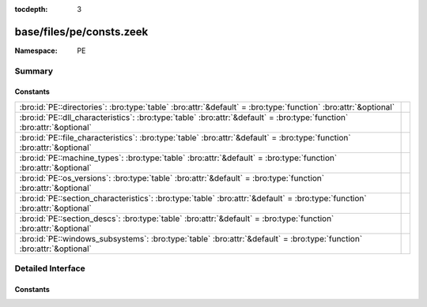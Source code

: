 :tocdepth: 3

base/files/pe/consts.zeek
=========================
.. bro:namespace:: PE


:Namespace: PE

Summary
~~~~~~~
Constants
#########
========================================================================================================================== =
:bro:id:`PE::directories`: :bro:type:`table` :bro:attr:`&default` = :bro:type:`function` :bro:attr:`&optional`             
:bro:id:`PE::dll_characteristics`: :bro:type:`table` :bro:attr:`&default` = :bro:type:`function` :bro:attr:`&optional`     
:bro:id:`PE::file_characteristics`: :bro:type:`table` :bro:attr:`&default` = :bro:type:`function` :bro:attr:`&optional`    
:bro:id:`PE::machine_types`: :bro:type:`table` :bro:attr:`&default` = :bro:type:`function` :bro:attr:`&optional`           
:bro:id:`PE::os_versions`: :bro:type:`table` :bro:attr:`&default` = :bro:type:`function` :bro:attr:`&optional`             
:bro:id:`PE::section_characteristics`: :bro:type:`table` :bro:attr:`&default` = :bro:type:`function` :bro:attr:`&optional` 
:bro:id:`PE::section_descs`: :bro:type:`table` :bro:attr:`&default` = :bro:type:`function` :bro:attr:`&optional`           
:bro:id:`PE::windows_subsystems`: :bro:type:`table` :bro:attr:`&default` = :bro:type:`function` :bro:attr:`&optional`      
========================================================================================================================== =


Detailed Interface
~~~~~~~~~~~~~~~~~~
Constants
#########
.. bro:id:: PE::directories

   :Type: :bro:type:`table` [:bro:type:`count`] of :bro:type:`string`
   :Attributes: :bro:attr:`&default` = :bro:type:`function` :bro:attr:`&optional`
   :Default:

   ::

      {
         [2] = "Resource Table",
         [9] = "TLS Table",
         [6] = "Debug",
         [11] = "Bound Import",
         [14] = "CLR Runtime Header",
         [4] = "Certificate Table",
         [1] = "Import Table",
         [8] = "Global Ptr",
         [7] = "Architecture",
         [15] = "Reserved",
         [5] = "Base Relocation Table",
         [10] = "Load Config Table",
         [0] = "Export Table",
         [3] = "Exception Table",
         [12] = "IAT",
         [13] = "Delay Import Descriptor"
      }


.. bro:id:: PE::dll_characteristics

   :Type: :bro:type:`table` [:bro:type:`count`] of :bro:type:`string`
   :Attributes: :bro:attr:`&default` = :bro:type:`function` :bro:attr:`&optional`
   :Default:

   ::

      {
         [256] = "NX_COMPAT",
         [512] = "NO_ISOLATION",
         [128] = "FORCE_INTEGRITY",
         [2048] = "NO_BIND",
         [32768] = "TERMINAL_SERVER_AWARE",
         [8192] = "WDM_DRIVER",
         [1024] = "NO_SEH",
         [64] = "DYNAMIC_BASE"
      }


.. bro:id:: PE::file_characteristics

   :Type: :bro:type:`table` [:bro:type:`count`] of :bro:type:`string`
   :Attributes: :bro:attr:`&default` = :bro:type:`function` :bro:attr:`&optional`
   :Default:

   ::

      {
         [2] = "EXECUTABLE_IMAGE",
         [4] = "LINE_NUMS_STRIPPED",
         [256] = "32BIT_MACHINE",
         [512] = "DEBUG_STRIPPED",
         [1] = "RELOCS_STRIPPED",
         [8] = "LOCAL_SYMS_STRIPPED",
         [16384] = "UP_SYSTEM_ONLY",
         [32] = "LARGE_ADDRESS_AWARE",
         [128] = "BYTES_REVERSED_LO",
         [2048] = "NET_RUN_FROM_SWAP",
         [32768] = "BYTES_REVERSED_HI",
         [8192] = "DLL",
         [1024] = "REMOVABLE_RUN_FROM_SWAP",
         [4096] = "SYSTEM",
         [16] = "AGGRESSIVE_WS_TRIM"
      }


.. bro:id:: PE::machine_types

   :Type: :bro:type:`table` [:bro:type:`count`] of :bro:type:`string`
   :Attributes: :bro:attr:`&default` = :bro:type:`function` :bro:attr:`&optional`
   :Default:

   ::

      {
         [496] = "POWERPC",
         [870] = "MIPSFPU",
         [497] = "POWERPCFP",
         [450] = "THUMB",
         [512] = "IA64",
         [422] = "SH4",
         [361] = "WCEMIPSV2",
         [3772] = "EBC",
         [34404] = "AMD64",
         [452] = "ARMNT",
         [358] = "R4000",
         [448] = "ARM",
         [467] = "AM33",
         [43620] = "ARM64",
         [36929] = "M32R",
         [332] = "I386",
         [418] = "SH3",
         [0] = "UNKNOWN",
         [1126] = "MIPSFPU16",
         [424] = "SH5",
         [419] = "SH3DSP",
         [614] = "MIPS16"
      }


.. bro:id:: PE::os_versions

   :Type: :bro:type:`table` [:bro:type:`count`, :bro:type:`count`] of :bro:type:`string`
   :Attributes: :bro:attr:`&default` = :bro:type:`function` :bro:attr:`&optional`
   :Default:

   ::

      {
         [6, 0] = "Windows Vista or Server 2008",
         [5, 0] = "Windows 2000",
         [6, 1] = "Windows 7 or Server 2008 R2",
         [6, 3] = "Windows 8.1 or Server 2012 R2",
         [3, 50] = "Windows NT 3.5",
         [2, 11] = "Windows 2.11",
         [1, 4] = "Windows 1.04",
         [1, 0] = "Windows 1.0",
         [3, 10] = "Windows 3.1 or NT 3.1",
         [2, 10] = "Windows 2.10",
         [4, 90] = "Windows Me",
         [3, 2] = "Windows 3.2",
         [2, 0] = "Windows 2.0",
         [4, 10] = "Windows 98",
         [3, 51] = "Windows NT 3.51",
         [1, 1] = "Windows 1.01",
         [5, 1] = "Windows XP",
         [10, 0] = "Windows 10",
         [3, 0] = "Windows 3.0",
         [6, 4] = "Windows 10 Technical Preview",
         [6, 2] = "Windows 8 or Server 2012",
         [3, 11] = "Windows for Workgroups 3.11",
         [4, 0] = "Windows 95 or NT 4.0",
         [1, 3] = "Windows 1.03",
         [5, 2] = "Windows XP x64 or Server 2003"
      }


.. bro:id:: PE::section_characteristics

   :Type: :bro:type:`table` [:bro:type:`count`] of :bro:type:`string`
   :Attributes: :bro:attr:`&default` = :bro:type:`function` :bro:attr:`&optional`
   :Default:

   ::

      {
         [10485760] = "ALIGN_512BYTES",
         [14680064] = "ALIGN_8192BYTES",
         [16777216] = "LNK_NRELOC_OVFL",
         [7340032] = "ALIGN_64BYTES",
         [256] = "LNK_OTHER",
         [512] = "LNK_INFO",
         [131072] = "MEM_16BIT",
         [8388608] = "ALIGN_128BYTES",
         [33554432] = "MEM_DISCARDABLE",
         [8] = "TYPE_NO_PAD",
         [12582912] = "ALIGN_2048BYTES",
         [536870912] = "MEM_EXECUTE",
         [67108864] = "MEM_NOT_CACHED",
         [524288] = "MEM_PRELOAD",
         [262144] = "MEM_LOCKED",
         [32] = "CNT_CODE",
         [128] = "CNT_UNINITIALIZED_DATA",
         [1048576] = "ALIGN_1BYTES",
         [4194304] = "ALIGN_8BYTES",
         [2048] = "LNK_REMOVE",
         [32768] = "GPREL",
         [1073741824] = "MEM_READ",
         [2097152] = "ALIGN_2BYTES",
         [9437184] = "ALIGN_256BYTES",
         [13631488] = "ALIGN_4096BYTES",
         [134217728] = "MEM_NOT_PAGED",
         [11534336] = "ALIGN_1024BYTES",
         [2147483648] = "MEM_WRITE",
         [64] = "CNT_INITIALIZED_DATA",
         [5242880] = "ALIGN_16BYTES",
         [4096] = "LNK_COMDAT",
         [268435456] = "MEM_SHARED",
         [3145728] = "ALIGN_4BYTES",
         [6291456] = "ALIGN_32BYTES"
      }


.. bro:id:: PE::section_descs

   :Type: :bro:type:`table` [:bro:type:`string`] of :bro:type:`string`
   :Attributes: :bro:attr:`&default` = :bro:type:`function` :bro:attr:`&optional`
   :Default:

   ::

      {
         [".debug$T"] = "Debug types",
         [".bss"] = "Uninitialized data",
         [".rdata"] = "Read-only initialized data",
         [".debug$S"] = "Debug symbols",
         [".idlsym"] = "Includes registered SEH to support IDL attributes",
         [".tls$"] = "Thread-local storage",
         [".sdata"] = "GP-relative initialized data",
         [".xdata"] = "Exception information",
         [".reloc"] = "Image relocations",
         [".srdata"] = "GP-relative read-only data",
         [".edata"] = "Export tables",
         [".tls"] = "Thread-local storage",
         [".pdata"] = "Exception information",
         [".debug$F"] = "Generated FPO debug information",
         [".drective"] = "Linker options",
         [".sbss"] = "GP-relative uninitialized data",
         [".idata"] = "Import tables",
         [".sxdata"] = "Registered exception handler data",
         [".text"] = "Executable code",
         [".vsdata"] = "GP-relative initialized data",
         [".debug$P"] = "Precompiled debug types",
         [".rsrc"] = "Resource directory",
         [".cormeta"] = "CLR metadata that indicates that the object file contains managed code",
         [".data"] = "Initialized data"
      }


.. bro:id:: PE::windows_subsystems

   :Type: :bro:type:`table` [:bro:type:`count`] of :bro:type:`string`
   :Attributes: :bro:attr:`&default` = :bro:type:`function` :bro:attr:`&optional`
   :Default:

   ::

      {
         [2] = "WINDOWS_GUI",
         [9] = "WINDOWS_CE_GUI",
         [11] = "EFI_BOOT_SERVICE_DRIVER",
         [14] = "XBOX",
         [1] = "NATIVE",
         [7] = "POSIX_CUI",
         [10] = "EFI_APPLICATION",
         [0] = "UNKNOWN",
         [3] = "WINDOWS_CUI",
         [12] = "EFI_RUNTIME_DRIVER",
         [13] = "EFI_ROM"
      }



